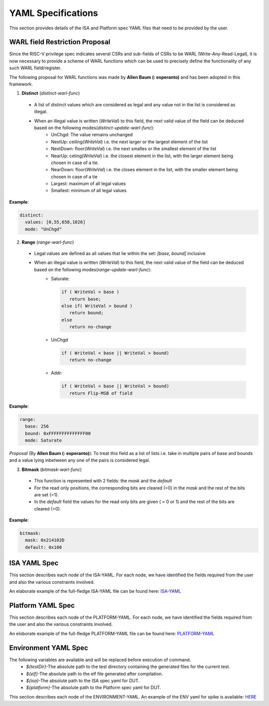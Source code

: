 YAML Specifications
-------------------

This section provides details of the ISA and Platform spec YAML files that need to be provided by the user.

WARL field Restriction Proposal
^^^^^^^^^^^^^^^^^^^^^^^^^^^^^^^

Since the RISC-V privilege spec indicates several CSRs and sub-fields of CSRs to be WARL (Write-Any-Read-Legal), it is now necessary to provide a scheme of WARL functions which can be used to precisely define the functionality of any such WARL field/register.

The following proposal for WARL functions was made by **Allen Baum (: esperanto)** and has been adopted in this framework.

1. **Distinct** (*distinct-warl-func*) 

  * A list of distinct values which are considered as legal and any value not in the list is considered as illegal.
  * When an illegal value is written (*WriteVal*) to this field, the next valid value of the field can be deduced based on the following modes(*distinct-update-warl-func*):
      * UnChgd: The value remains unchanged
      * NextUp: ceiling(*WriteVal*) i.e. the next larger or the largest element of the list
      * NextDown: floor(*WriteVal*) i.e. the next smalles or the smallest element of the list
      * NearUp: celing(*WriteVal*) i.e. the closest element in the list, with the larger element being chosen in case of a tie.
      * NearDown: floor(*WriteVal*) i.e. the closes element in the list, with the smaller element being chosen in case of a tie
      * Largest: maximum of all legal values
      * Smallest: minimum of all legal values

**Example**:

.. code-block:: python

  distinct:
    values: [0,55,658,1026]
    mode: "UnChgd"
    
2. **Range** (*range-warl-func*)

  * Legal values are defined as all values that lie within the set: *[base, bound]* inclusive
  * When an illegal value is written (*WriteVal*) to this field, the next valid value of the field can be deduced based on the following modes(*range-update-warl-func*):
      * Saturate: 

        .. code-block:: python 

          if ( WriteVal < base )
             return base; 
          else if( WriteVal > bound )
             return bound;
          else 
             return no-change


      * UnChgd

        .. code-block:: python
    
          if ( WriteVal < base || WriteVal > bound)
             return no-change

      * Addr: 

        .. code-block:: python
    
          if ( WriteVal < base || WriteVal > bound)
             return Flip-MSB of field

**Example**:

.. code-block:: python

  range:
    base: 256
    bound: 0xFFFFFFFFFFFFFF00
    mode: Saturate
    

*Proposal* (By **Allen Baum (: esperanto)**): 
To treat this field as a list of lists i.e. take in multiple pairs of base and bounds and a value lying inbetween any one of the pairs is considered legal.

3. **Bitmask** (*bitmask-warl-func*)

  * This function is represented with 2 fields: the *mask* and the *default*
  * For the read only positions, the corresponding bits are cleared (=0) in the *mask* and the rest of the bits are set (=1).
  * In the *default* field the values for the read only bits are given ( = 0 or 1) and the rest of the bits are cleared (=0).

**Example**:

.. code-block:: python

  bitmask:
    mask: 0x214102D
    default: 0x100


.. _isa_yaml_spec:

ISA YAML Spec
^^^^^^^^^^^^^^^^^

This section describes each node of the ISA-YAML. For each node, we have identified the fields required
from the user and also the various constraints involved.

An elaborate example of the full-fledge ISA-YAML file can be found here: `ISA-YAML <https://gitlab.com/incoresemi/riscof/blob/master/Examples/template_isa.yaml>`_


.. autoyaml:: ../rips/schema-isa.yaml

.. _platform_yaml_spec:

Platform YAML Spec
^^^^^^^^^^^^^^^^^^^^^^

This section describes each node of the PLATFORM-YAML. For each node, we have identified the fields required
from the user and also the various constraints involved.

An eloborate example of the full-fledge PLATFORM-YAML file can be found here: `PLATFORM-YAML <https://gitlab.com/incoresemi/riscof/blob/master/Examples/template_platform.yaml>`_


.. autoyaml:: ../rips/schema-platform.yaml

.. _environment_yaml_spec:

Environment YAML Spec
^^^^^^^^^^^^^^^^^^^^^

The following variables are available and will be replaced before execution of command.
  * *${testDir}*-The absolute path to the test directory containing the generated files for the current test.
  * *${elf}*-The absolute path to the elf file generated after compilation.
  * *${isa}*-The absolute path to the ISA spec yaml for DUT.
  * *${platform}*-The absolute path to the Platform spec yaml for DUT.

This section describes each node of the ENVIRONMENT-YAML. 
An example of the ENV yaml for spike is available: `HERE <https://gitlab.com/incoresemi/riscof/blob/master/Examples/template_env.yaml>`_

.. autoyaml:: ../Examples/template_env.yaml



